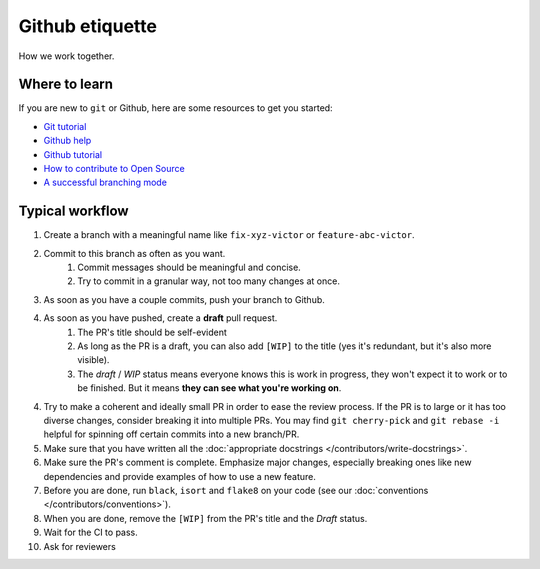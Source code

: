 ################
Github etiquette
################

How we work together.

Where to learn
--------------

If you are new to ``git`` or Github, here are some resources to get you started:

- `Git tutorial <https://www.atlassian.com/git>`_
- `Github help <https://help.github.com/>`_
- `Github tutorial <https://docs.github.com/en/get-started/quickstart/hello-world>`_
- `How to contribute to Open Source <https://opensource.guide/how-to-contribute/>`_
- `A successful branching mode <https://nvie.com/posts/a-successful-git-branching-model/>`_

Typical workflow
----------------

1. Create a branch with a meaningful name like ``fix-xyz-victor`` or ``feature-abc-victor``.
2. Commit to this branch as often as you want.
    1. Commit messages should be meaningful and concise.
    2. Try to commit in a granular way, not too many changes at once.

3. As soon as you have a couple commits, push your branch to Github.
4. As soon as you have pushed, create a **draft** pull request.
    1. The PR's title should be self-evident
    2. As long as the PR is a draft, you can also add ``[WIP]`` to the title (yes it's redundant, but it's also more visible).
    3. The *draft* / *WIP* status means everyone knows this is work in progress, they won't expect it to work or to be finished. But it means **they can see what you're working on**.

4. Try to make a coherent and ideally small PR in order to ease the review process. If the PR is to large or it has too diverse changes, consider breaking it into multiple PRs. You may find ``git cherry-pick`` and ``git rebase -i`` helpful for spinning off certain commits into a new branch/PR.
5. Make sure that you have written all the :doc:`appropriate docstrings </contributors/write-docstrings>`.
6. Make sure the PR's comment is complete. Emphasize major changes, especially breaking ones like new dependencies and provide examples of how to use a new feature.
7. Before you are done, run ``black``, ``isort`` and ``flake8`` on your code (see our :doc:`conventions </contributors/conventions>`).
8. When you are done, remove the ``[WIP]`` from the PR's title and the *Draft* status.
9. Wait for the CI to pass.
10. Ask for reviewers


.. .. image:: /_static/images/github-pr.png
..    :align: center
..    :alt: Github PR
